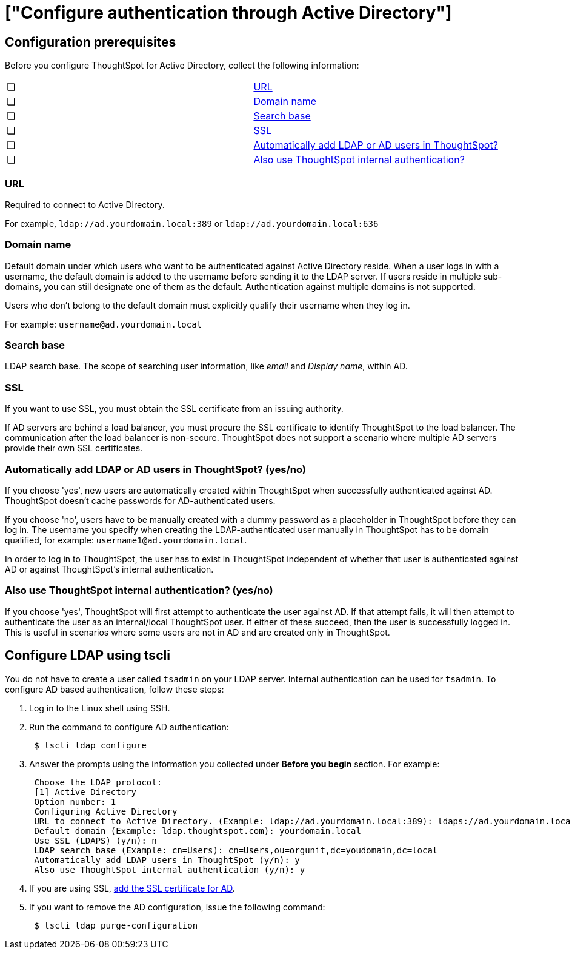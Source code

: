 = ["Configure authentication through Active Directory"]
:last_updated: 10/10/2019
:permalink: /:collection/:path.html
:sidebar: mydoc_sidebar
:summary: ThoughtSpot enables you to set up integration with LDAP using Active Directory. After successful setup, you can authenticate users against a secure LDAP server.

[#prerequisites]
== Configuration prerequisites

Before you configure ThoughtSpot for Active Directory, collect the following information:

[cols=2*]
|===
| &#10063;
| <<url,URL>>

| &#10063;
| <<domain-name,Domain name>>

| &#10063;
| <<search-base,Search base>>

| &#10063;
| <<ssl,SSL>>

| &#10063;
| <<auto-add,Automatically add LDAP or AD users in ThoughtSpot?>>

| &#10063;
| <<ts-auth,Also use ThoughtSpot internal authentication?>>
|===

[#url]
=== URL

Required to connect to Active Directory.

For example, `ldap://ad.yourdomain.local:389` or `ldap://ad.yourdomain.local:636`

[#domain-name]
=== Domain name

Default domain under which users who want to be authenticated against Active Directory reside.
When a user logs in with a username, the default domain is added to the username before sending it to the LDAP server.
If users reside in multiple sub-domains, you can still designate one of them as the default.
Authentication against multiple domains is not supported.

Users who don't belong to the default domain must explicitly qualify their username when they log in.

For example: `username@ad.yourdomain.local`

[#search-base]
=== Search base

LDAP search base.
The scope of searching user information, like _email_ and _Display name_, within AD.

[#ssl]
=== SSL

If you want to use SSL, you must obtain the SSL certificate from an issuing authority.

If AD servers are behind a load balancer, you must procure the SSL certificate to identify ThoughtSpot to the load balancer.
The communication after the load balancer is non-secure.
ThoughtSpot does not support a scenario where multiple AD servers provide their own SSL certificates.

[#auto-add]
=== Automatically add LDAP or AD users in ThoughtSpot? (yes/no)

If you choose 'yes', new users are automatically created within ThoughtSpot when successfully authenticated against AD.
ThoughtSpot doesn't cache passwords for AD-authenticated users.

If you choose 'no', users have to be manually created with a dummy password as a placeholder in ThoughtSpot before they can log in.
The username you specify when creating the LDAP-authenticated user manually in ThoughtSpot has to be domain qualified, for example: `username1@ad.yourdomain.local`.

In order to log in to ThoughtSpot, the user has to exist in ThoughtSpot independent of whether that user is authenticated against AD or against ThoughtSpot's internal authentication.

[#ts-auth]
=== Also use ThoughtSpot internal authentication? (yes/no)

If you choose 'yes', ThoughtSpot will first attempt to authenticate the user against AD.
If that attempt fails, it will then attempt to authenticate the user as an internal/local ThoughtSpot user.
If either of these succeed, then the user is successfully logged in.
This is useful in scenarios where some users are not in AD and are created only in ThoughtSpot.

[#configure-ldap-tscli]
== Configure LDAP using tscli

You do not have to create a user called `tsadmin` on your LDAP server.
Internal authentication can be used for `tsadmin`.
To configure AD based authentication, follow these steps:

. Log in to the Linux shell using SSH.
. Run the command to configure AD authentication:
+
----
 $ tscli ldap configure
----

. Answer the prompts using the information you collected under *Before you begin* section.
For example:
+
----
 Choose the LDAP protocol:
 [1] Active Directory
 Option number: 1
 Configuring Active Directory
 URL to connect to Active Directory. (Example: ldap://ad.yourdomain.local:389): ldaps://ad.yourdomain.local:636
 Default domain (Example: ldap.thoughtspot.com): yourdomain.local
 Use SSL (LDAPS) (y/n): n
 LDAP search base (Example: cn=Users): cn=Users,ou=orgunit,dc=youdomain,dc=local
 Automatically add LDAP users in ThoughtSpot (y/n): y
 Also use ThoughtSpot internal authentication (y/n): y
----

. If you are using SSL, link:add-SSL-for-LDAP.html#[add the SSL certificate for AD].
. If you want to remove the AD configuration, issue the following command:
+
----
 $ tscli ldap purge-configuration
----

